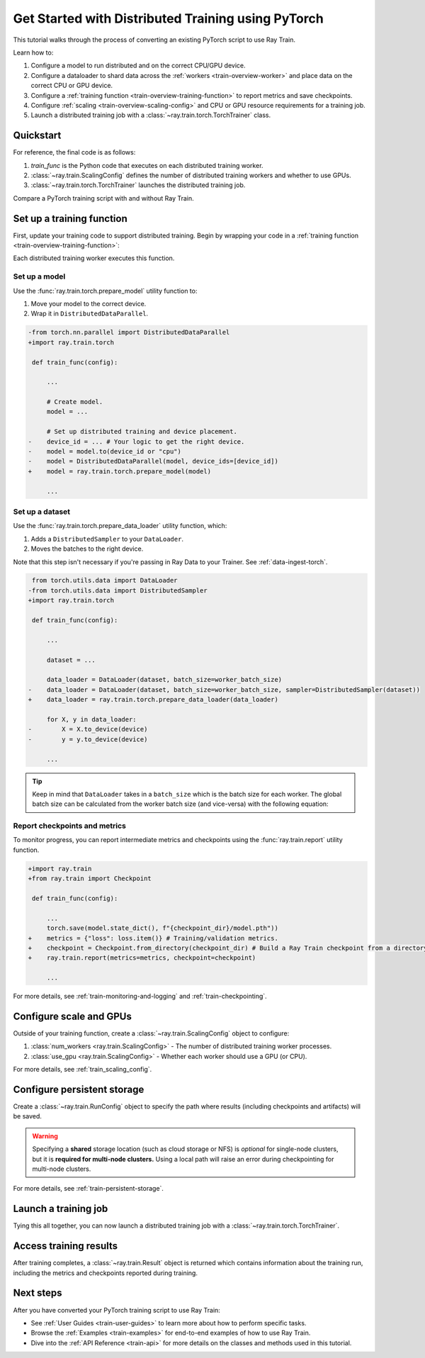 .. _train-pytorch:

Get Started with Distributed Training using PyTorch
===================================================

This tutorial walks through the process of converting an existing PyTorch script to use Ray Train.

Learn how to:

1. Configure a model to run distributed and on the correct CPU/GPU device.
2. Configure a dataloader to shard data across the :ref:`workers <train-overview-worker>` and place data on the correct CPU or GPU device.
3. Configure a :ref:`training function <train-overview-training-function>` to report metrics and save checkpoints.
4. Configure :ref:`scaling <train-overview-scaling-config>` and CPU or GPU resource requirements for a training job.
5. Launch a distributed training job with a :class:`~ray.train.torch.TorchTrainer` class.

Quickstart
----------

For reference, the final code is as follows:

.. testcode::
    :skipif: True

    from ray.train.torch import TorchTrainer
    from ray.train import ScalingConfig

    def train_func(config):
        # Your PyTorch training code here.

    scaling_config = ScalingConfig(num_workers=2, use_gpu=True)
    trainer = TorchTrainer(train_func, scaling_config=scaling_config)
    result = trainer.fit()

1. `train_func` is the Python code that executes on each distributed training worker.
2. :class:`~ray.train.ScalingConfig` defines the number of distributed training workers and whether to use GPUs.
3. :class:`~ray.train.torch.TorchTrainer` launches the distributed training job.

Compare a PyTorch training script with and without Ray Train.

.. tab-set::

    .. tab-item:: PyTorch

        .. This snippet isn't tested because it doesn't use any Ray code.

        .. testcode::
            :skipif: True

            import os
            import tempfile

            import torch
            from torch.nn import CrossEntropyLoss
            from torch.optim import Adam
            from torch.utils.data import DataLoader
            from torchvision.models import resnet18
            from torchvision.datasets import FashionMNIST
            from torchvision.transforms import ToTensor, Normalize, Compose

            # Model, Loss, Optimizer
            model = resnet18(num_classes=10)
            model.conv1 = torch.nn.Conv2d(
                1, 64, kernel_size=(7, 7), stride=(2, 2), padding=(3, 3), bias=False
            )
            model.to("cuda")
            criterion = CrossEntropyLoss()
            optimizer = Adam(model.parameters(), lr=0.001)

            # Data
            transform = Compose([ToTensor(), Normalize((0.5,), (0.5,))])
            train_data = FashionMNIST(root='./data', train=True, download=True, transform=transform)
            train_loader = DataLoader(train_data, batch_size=128, shuffle=True)

            # Training
            for epoch in range(10):
                for images, labels in train_loader:
                    images, labels = images.to("cuda"), labels.to("cuda")
                    outputs = model(images)
                    loss = criterion(outputs, labels)
                    optimizer.zero_grad()
                    loss.backward()
                    optimizer.step()

                metrics = {"loss": loss.item(), "epoch": epoch}
                checkpoint_dir = tempfile.mkdtemp()
                checkpoint_path = os.path.join(checkpoint_dir, "model.pt")
                torch.save(model.state_dict(), checkpoint_path)
                print(metrics)



    .. tab-item:: PyTorch + Ray Train

        .. code-block:: python
            :emphasize-lines: 12, 15, 21, 23, 35, 50, 54-57, 58, 63, 66-73

            import os
            import tempfile

            import torch
            from torch.nn import CrossEntropyLoss
            from torch.optim import Adam
            from torch.utils.data import DataLoader
            from torchvision.models import resnet18
            from torchvision.datasets import FashionMNIST
            from torchvision.transforms import ToTensor, Normalize, Compose

            import ray.train.torch

            def train_func(config):
                # Model, Loss, Optimizer
                model = resnet18(num_classes=10)
                model.conv1 = torch.nn.Conv2d(
                    1, 64, kernel_size=(7, 7), stride=(2, 2), padding=(3, 3), bias=False
                )
                # model.to("cuda")  # This is done by `prepare_model`
                # [1] Prepare model.
                model = ray.train.torch.prepare_model(model)
                criterion = CrossEntropyLoss()
                optimizer = Adam(model.parameters(), lr=0.001)

                # Data
                transform = Compose([ToTensor(), Normalize((0.5,), (0.5,))])
                data_dir = os.path.join(tempfile.gettempdir(), "data")
                train_data = FashionMNIST(root=data_dir, train=True, download=True, transform=transform)
                train_loader = DataLoader(train_data, batch_size=128, shuffle=True)
                # [2] Prepare dataloader.
                train_loader = ray.train.torch.prepare_data_loader(train_loader)

                # Training
                for epoch in range(10):
                    for images, labels in train_loader:
                        # This is done by `prepare_data_loader`!
                        # images, labels = images.to("cuda"), labels.to("cuda")
                        outputs = model(images)
                        loss = criterion(outputs, labels)
                        optimizer.zero_grad()
                        loss.backward()
                        optimizer.step()

                    # [3] Report metrics and checkpoint.
                    metrics = {"loss": loss.item(), "epoch": epoch}
                    with tempfile.TemporaryDirectory() as temp_checkpoint_dir:
                        torch.save(
                            model.module.state_dict(),
                            os.path.join(temp_checkpoint_dir, "model.pt")
                        )
                        ray.train.report(
                            metrics,
                            checkpoint=ray.train.Checkpoint.from_directory(temp_checkpoint_dir),
                        )
                    if ray.train.get_context().get_world_rank() == 0:
                        print(metrics)

            # [4] Configure scaling and resource requirements.
            scaling_config = ray.train.ScalingConfig(num_workers=2, use_gpu=True)

            # [5] Launch distributed training job.
            trainer = ray.train.torch.TorchTrainer(
                train_func,
                scaling_config=scaling_config,
                # [5a] If running in a multi-node cluster, this is where you
                # should configure the run's persistent storage.
                # run_config=ray.train.RunConfig(storage_path="s3://..."),
            )
            result = trainer.fit()

            # [6] Load the trained model.
            with result.checkpoint.as_directory() as checkpoint_dir:
                model_state_dict = torch.load(os.path.join(checkpoint_dir, "model.pt"))
                model = resnet18(num_classes=10)
                model.conv1 = torch.nn.Conv2d(
                    1, 64, kernel_size=(7, 7), stride=(2, 2), padding=(3, 3), bias=False
                )
                model.load_state_dict(model_state_dict)


Set up a training function
--------------------------

First, update your training code to support distributed training.
Begin by wrapping your code in a :ref:`training function <train-overview-training-function>`:

.. testcode::
    :skipif: True

    def train_func(config):
        # Your PyTorch training code here.

Each distributed training worker executes this function.

Set up a model
^^^^^^^^^^^^^^

Use the :func:`ray.train.torch.prepare_model` utility function to:

1. Move your model to the correct device.
2. Wrap it in ``DistributedDataParallel``.

.. code-block:: diff

    -from torch.nn.parallel import DistributedDataParallel
    +import ray.train.torch

     def train_func(config):

         ...

         # Create model.
         model = ...

         # Set up distributed training and device placement.
    -    device_id = ... # Your logic to get the right device.
    -    model = model.to(device_id or "cpu")
    -    model = DistributedDataParallel(model, device_ids=[device_id])
    +    model = ray.train.torch.prepare_model(model)

         ...

Set up a dataset
^^^^^^^^^^^^^^^^

.. TODO: Update this to use Ray Data.

Use the :func:`ray.train.torch.prepare_data_loader` utility function, which:

1. Adds a ``DistributedSampler`` to your ``DataLoader``.
2. Moves the batches to the right device.

Note that this step isn't necessary if you're passing in Ray Data to your Trainer.
See :ref:`data-ingest-torch`.

.. code-block:: diff

     from torch.utils.data import DataLoader
    -from torch.utils.data import DistributedSampler
    +import ray.train.torch

     def train_func(config):

         ...

         dataset = ...

         data_loader = DataLoader(dataset, batch_size=worker_batch_size)
    -    data_loader = DataLoader(dataset, batch_size=worker_batch_size, sampler=DistributedSampler(dataset))
    +    data_loader = ray.train.torch.prepare_data_loader(data_loader)

         for X, y in data_loader:
    -        X = X.to_device(device)
    -        y = y.to_device(device)

         ...

.. tip::
    Keep in mind that ``DataLoader`` takes in a ``batch_size`` which is the batch size for each worker.
    The global batch size can be calculated from the worker batch size (and vice-versa) with the following equation:

    .. testcode::
        :skipif: True

        global_batch_size = worker_batch_size * ray.train.get_context().get_world_size()


Report checkpoints and metrics
^^^^^^^^^^^^^^^^^^^^^^^^^^^^^^

To monitor progress, you can report intermediate metrics and checkpoints using the :func:`ray.train.report` utility function.

.. code-block:: diff

    +import ray.train
    +from ray.train import Checkpoint

     def train_func(config):

         ...
         torch.save(model.state_dict(), f"{checkpoint_dir}/model.pth"))
    +    metrics = {"loss": loss.item()} # Training/validation metrics.
    +    checkpoint = Checkpoint.from_directory(checkpoint_dir) # Build a Ray Train checkpoint from a directory
    +    ray.train.report(metrics=metrics, checkpoint=checkpoint)

         ...

For more details, see :ref:`train-monitoring-and-logging` and :ref:`train-checkpointing`.


Configure scale and GPUs
------------------------

Outside of your training function, create a :class:`~ray.train.ScalingConfig` object to configure:

1. :class:`num_workers <ray.train.ScalingConfig>` - The number of distributed training worker processes.
2. :class:`use_gpu <ray.train.ScalingConfig>` - Whether each worker should use a GPU (or CPU).

.. testcode::

    from ray.train import ScalingConfig
    scaling_config = ScalingConfig(num_workers=2, use_gpu=True)


For more details, see :ref:`train_scaling_config`.

Configure persistent storage
----------------------------

Create a :class:`~ray.train.RunConfig` object to specify the path where results
(including checkpoints and artifacts) will be saved.

.. testcode::

    from ray.train import RunConfig

    # Local path
    run_config = RunConfig(storage_path="/some/local/path", name="unique_run_name")

    # Shared cloud storage URI
    run_config = RunConfig(storage_path="s3://bucket", name="unique_run_name")

    # Shared NFS path
    run_config = RunConfig(storage_path="/mnt/nfs", name="unique_run_name")


.. warning::

    Specifying a **shared** storage location (such as cloud storage or NFS) is
    *optional* for single-node clusters, but it is **required for multi-node clusters.**
    Using a local path will raise an error during checkpointing for multi-node clusters.


For more details, see :ref:`train-persistent-storage`.


Launch a training job
---------------------

Tying this all together, you can now launch a distributed training job
with a :class:`~ray.train.torch.TorchTrainer`.

.. testcode::
    :hide:

    from ray.train import ScalingConfig

    train_func = lambda: None
    scaling_config = ScalingConfig(num_workers=1)

.. testcode::

    from ray.train.torch import TorchTrainer

    trainer = TorchTrainer(train_func, scaling_config=scaling_config)
    result = trainer.fit()

Access training results
-----------------------

After training completes, a :class:`~ray.train.Result` object is returned which contains
information about the training run, including the metrics and checkpoints reported during training.

.. testcode::

    result.metrics     # The metrics reported during training.
    result.checkpoint  # The latest checkpoint reported during training.
    result.path     # The path where logs are stored.
    result.error       # The exception that was raised, if training failed.

.. TODO: Add results guide

Next steps
----------

After you have converted your PyTorch training script to use Ray Train:

* See :ref:`User Guides <train-user-guides>` to learn more about how to perform specific tasks.
* Browse the :ref:`Examples <train-examples>` for end-to-end examples of how to use Ray Train.
* Dive into the :ref:`API Reference <train-api>` for more details on the classes and methods used in this tutorial.
